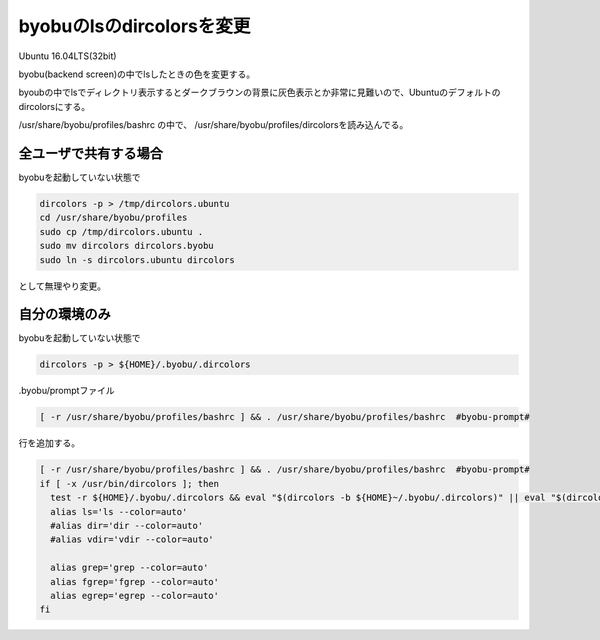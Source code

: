 .. -*- coding: utf-8; mode: rst; -*-

byobuのlsのdircolorsを変更
==========================

Ubuntu 16.04LTS(32bit)

byobu(backend screen)の中でlsしたときの色を変更する。

byoubの中でlsでディレクトリ表示するとダークブラウンの背景に灰色表示とか非常に見難いので、Ubuntuのデフォルトのdircolorsにする。

/usr/share/byobu/profiles/bashrc の中で、 /usr/share/byobu/profiles/dircolorsを読み込んでる。

全ユーザで共有する場合
----------------------

byobuを起動していない状態で

.. code-block:: bash

   dircolors -p > /tmp/dircolors.ubuntu
   cd /usr/share/byobu/profiles
   sudo cp /tmp/dircolors.ubuntu .
   sudo mv dircolors dircolors.byobu
   sudo ln -s dircolors.ubuntu dircolors


として無理やり変更。

自分の環境のみ
--------------

byobuを起動していない状態で

.. code-block:: bash

   dircolors -p > ${HOME}/.byobu/.dircolors

.byobu/promptファイル

.. code-block:: bash

   [ -r /usr/share/byobu/profiles/bashrc ] && . /usr/share/byobu/profiles/bashrc  #byobu-prompt#

行を追加する。

.. code-block:: bash

   [ -r /usr/share/byobu/profiles/bashrc ] && . /usr/share/byobu/profiles/bashrc  #byobu-prompt#
   if [ -x /usr/bin/dircolors ]; then
     test -r ${HOME}/.byobu/.dircolors && eval "$(dircolors -b ${HOME}~/.byobu/.dircolors)" || eval "$(dircolors -b)"
     alias ls='ls --color=auto'
     #alias dir='dir --color=auto'
     #alias vdir='vdir --color=auto'
     
     alias grep='grep --color=auto'
     alias fgrep='fgrep --color=auto'
     alias egrep='egrep --color=auto'
   fi
